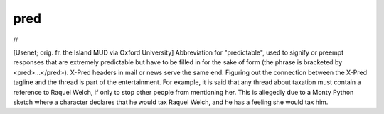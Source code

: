 .. _pred:

============================================================
pred
============================================================

//

[Usenet; orig.
fr.
the Island MUD via Oxford University] Abbreviation for "predictable", used to signify or preempt responses that are extremely predictable but have to be filled in for the sake of form (the phrase is bracketed by <pred>...</pred>).
X-Pred headers in mail or news serve the same end.
Figuring out the connection between the X-Pred tagline and the thread is part of the entertainment.
For example, it is said that any thread about taxation must contain a reference to Raquel Welch, if only to stop other people from mentioning her.
This is allegedly due to a Monty Python sketch where a character declares that he would tax Raquel Welch, and he has a feeling she would tax him.

